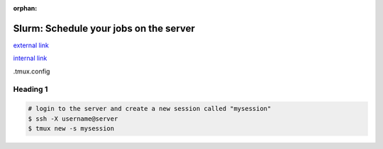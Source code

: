 :orphan:

=======================================
Slurm: Schedule your jobs on the server
=======================================

.. raw:: html

    <style> .blue {color:blue} </style>

.. role:: blue

`external link <http://man.openbsd.org/OpenBSD-current/man1/tmux.1>`_

`internal link <../06-01-tipsSplashPage.html>`_

:blue:`.tmux.config`

Heading 1
===============================

.. code-block:: bash

    # login to the server and create a new session called "mysession"
    $ ssh -X username@server
    $ tmux new -s mysession





